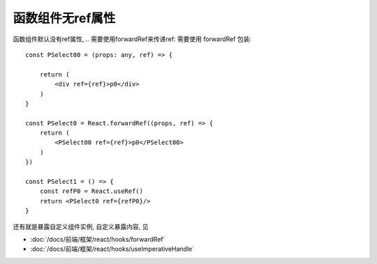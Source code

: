 ===============================================
函数组件无ref属性
===============================================


.. post:: 2024-03-08 23:31:08
  :tags: 框架, react, 问题
  :category: 前端
  :author: YanQue
  :location: CD
  :language: zh-cn


函数组件默认没有ref属性,
.. 需要使用forwardRef来传递ref:
需要使用 forwardRef 包装::

  const PSelect00 = (props: any, ref) => {

      return (
          <div ref={ref}>p0</div>
      )
  }

  const PSelect0 = React.forwardRef((props, ref) => {
      return (
          <PSelect00 ref={ref}>p0</PSelect00>
      )
  })

  const PSelect1 = () => {
      const refP0 = React.useRef()
      return <PSelect0 ref={refP0}/>
  }

还有就是暴露自定义组件实例, 自定义暴露内容, 见

- :doc:`/docs/前端/框架/react/hooks/forwardRef`
- :doc:`/docs/前端/框架/react/hooks/useImperativeHandle`



